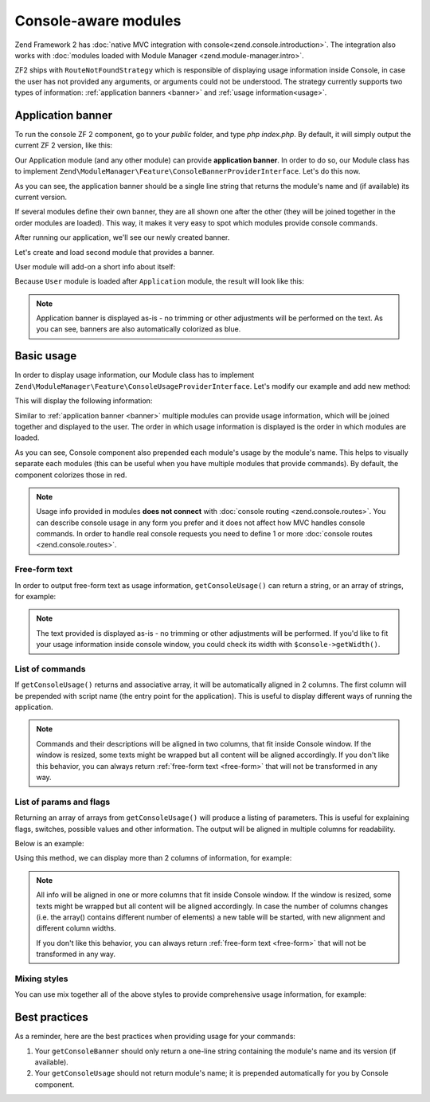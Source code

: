 .. _zend.console.modules:

Console-aware modules
=====================

Zend Framework 2 has :doc:`native MVC integration with console<zend.console.introduction>`. The integration also
works with :doc:`modules loaded with Module Manager <zend.module-manager.intro>`.

ZF2 ships with ``RouteNotFoundStrategy`` which is responsible of displaying usage information inside Console,
in case the user has not provided any arguments, or arguments could not be understood. The strategy currently
supports two types of information: :ref:`application banners <banner>` and :ref:`usage information<usage>`.


.. _zend.console.modules.application-banner:

Application banner
------------------

To run the console ZF 2 component, go to your `public` folder, and type `php index.php`. By default, it will simply
output the current ZF 2 version, like this:

.. image:: ../images/zend.console.empty.png
   :width: 610
   :align: center

Our Application module (and any other module) can provide **application banner**. In order to do so,
our Module class has to implement ``Zend\ModuleManager\Feature\ConsoleBannerProviderInterface``. Let's do this now.

.. code-block:: php
    :linenos:

    // modules/Application/Module.php
    <?php
    namespace Application;

    use Zend\ModuleManager\Feature\ConsoleBannerProviderInterface;
    use Zend\Console\Adapter\AdapterInterface as Console;

    class Module implements ConsoleBannerProviderInterface
    {
        /**
         * This method is defined in ConsoleBannerProviderInterface
         */
        public function getConsoleBanner(Console $console)
        {
            return 'MyModule 0.0.1';
        }
    }

As you can see, the application banner should be a single line string that returns the module's name and (if available)
its current version.

If several modules define their own banner, they are all shown one after the other (they will be joined together in
the order modules are loaded). This way, it makes it very easy to spot which modules provide console commands.

After running our application, we'll see our newly created banner.

.. image:: ../images/zend.console.banner.png
   :width: 610
   :align: center

Let's create and load second module that provides a banner.

.. code-block:: php
    :linenos:
    :emphasize-lines: 6

    <?php
    // config/application.config.php
    return array(
        'modules' => array(
            'Application',
            'User',     // < load user module in modules/User
        ),

User module will add-on a short info about itself:

.. code-block:: php
    :linenos:
    :emphasize-lines: 13-5

    // modules/User/Module.php
    <?php
    namespace User;

    use Zend\ModuleManager\Feature\ConsoleBannerProviderInterface;
    use Zend\Console\Adapter\AdapterInterface as Console;

    class Module implements ConsoleBannerProviderInterface
    {
        /**
         * This method is defined in ConsoleBannerProviderInterface
         */
        public function getConsoleBanner(Console $console){
            return "User Module 0.0.1";
        }
    }

Because ``User`` module is loaded after ``Application`` module, the result will look like this:

.. image:: ../images/zend.console.banner2.png
   :width: 610
   :align: center

.. note::

    Application banner is displayed as-is - no trimming or other adjustments will be performed on the text. As you can see,
    banners are also automatically colorized as blue.


.. _zend.console.modules.basic-usage:

Basic usage
-----------

In order to display usage information, our Module class has to implement
``Zend\ModuleManager\Feature\ConsoleUsageProviderInterface``. Let's modify our example and add new method:

.. code-block:: php
    :linenos:

    // modules/Application/Module.php
    <?php
    namespace Application;

    use Zend\ModuleManager\Feature\ConsoleBannerProviderInterface;
    use Zend\ModuleManager\Feature\ConsoleUsageProviderInterface;
    use Zend\Console\Adapter\AdapterInterface as Console;

    class Module implements ConsoleBannerProviderInterface, ConsoleUsageProviderInterface
    {
        public function getConsoleBanner(Console $console){ // ... }

        /**
         * This method is defined in ConsoleUsageProviderInterface
         */
        public function getConsoleUsage(Console $console)
        {
            return array(
                'show stats'             => 'Show application statistics',
                'run cron'               => 'Run automated jobs',
                '(enable|disable) debug' => 'Enable or disable debug mode for the application.'
            );
        }
    }

This will display the following information:

.. image:: ../images/zend.console.usage.png
   :width: 610
   :align: center

Similar to :ref:`application banner <banner>` multiple modules can provide usage information,
which will be joined together and displayed to the user. The order in which usage information is displayed is the
order in which modules are loaded.

As you can see, Console component also prepended each module's usage by the module's name. This helps to visually
separate each modules (this can be useful when you have multiple modules that provide commands). By default, the
component colorizes those in red.

.. note::

    Usage info provided in modules **does not connect** with :doc:`console routing <zend.console.routes>`. You can
    describe console usage in any form you prefer and it does not affect how MVC handles console commands.
    In order to handle real console requests you need to define 1 or more :doc:`console routes <zend.console.routes>`.


.. _zend.console.modules.free-form-text:

Free-form text
^^^^^^^^^^^^^^

In order to output free-form text as usage information, ``getConsoleUsage()`` can return a string,
or an array of strings, for example:

.. code-block:: php
    :linenos:

    public function getConsoleUsage(Console $console)
    {
        return 'User module expects exactly one argument - user name. It will display information for this user.';
    }

.. image:: ../images/zend.console.usage2.png
   :width: 612
   :align: center


.. note::

    The text provided is displayed as-is - no trimming or other adjustments will be performed. If you'd
    like to fit your usage information inside console window, you could check its width with ``$console->getWidth()``.


.. _zend.console.modules.command-list:

List of commands
^^^^^^^^^^^^^^^^

If ``getConsoleUsage()`` returns and associative array, it will be automatically aligned in 2 columns. The first
column will be prepended with script name (the entry point for the application). This is useful to display different
ways of running the application.


.. code-block:: php
    :linenos:

    public function getConsoleUsage(Console $console)
    {
         return array(
            'delete user <userEmail>'        => 'Delete user with email <userEmail>',
            'disable user <userEmail>'       => 'Disable user with email <userEmail>',
            'list [all|disabled] users'      => 'Show a list of users',
            'find user [--email=] [--name=]' => 'Attempt to find a user by email or name',
         );
    }

.. image:: ../images/zend.console.usage3.png
   :width: 610
   :align: center

.. note::

    Commands and their descriptions will be aligned in two columns, that fit inside Console window. If the window is
    resized, some texts might be wrapped but all content will be aligned accordingly. If you don't like this
    behavior, you can always return :ref:`free-form text <free-form>` that will not be transformed in any way.


.. _zend.console.modules.params-list:

List of params and flags
^^^^^^^^^^^^^^^^^^^^^^^^

Returning an array of arrays from ``getConsoleUsage()`` will produce a listing of parameters. This is useful for
explaining flags, switches, possible values and other information. The output will be aligned in multiple columns for
readability.

Below is an example:

.. code-block:: php
    :linenos:

    public function getConsoleUsage(Console $console)
    {
        return array(
            array( '<userEmail>'   , 'email of the user' ),
            array( '--verbose'     , 'Turn on verbose mode' ),
            array( '--quick'       , 'Perform a "quick" operation' ),
            array( '-v'            , 'Same as --verbose' ),
            array( '-w'            , 'Wide output')
        );
    }

.. image:: ../images/zend.console.usage4.png
   :width: 608
   :align: center

Using this method, we can display more than 2 columns of information, for example:

.. code-block:: php
    :linenos:

    public function getConsoleUsage(Console $console)
    {
        return array(
            array( '<userEmail>' , 'user email'        , 'Full email address of the user to find.' ),
            array( '--verbose'   , 'verbose mode'      , 'Display additional information during processing' ),
            array( '--quick'     , '"quick" operation' , 'Do not check integrity, just make changes and finish' ),
            array( '-v'          , 'Same as --verbose' , 'Display additional information during processing' ),
            array( '-w'          , 'wide output'       , 'When listing users, use the whole available screen width' )
        );
    }

.. image:: ../images/zend.console.usage5.png
   :width: 608
   :align: center

.. note::

    All info will be aligned in one or more columns that fit inside Console window. If the window is
    resized, some texts might be wrapped but all content will be aligned accordingly. In case the number of columns
    changes (i.e. the array() contains different number of elements) a new table will be started,
    with new alignment and different column widths.

    If you don't like this behavior, you can always return :ref:`free-form text <free-form>` that will not be
    transformed in any way.


.. _zend.console.modules.mixing-styles:

Mixing styles
^^^^^^^^^^^^^

You can use mix together all of the above styles to provide comprehensive usage information, for example:

.. code-block:: php
    :linenos:

    public function getConsoleUsage(Console $console)
    {
        return array(
            'Finding and listing users',
            'list [all|disabled] users [-w]'    => 'Show a list of users',
            'find user [--email=] [--name=]'    => 'Attempt to find a user by email or name',

            array('[all|disabled]',    'Display all users or only disabled accounts'),
            array('--email=EMAIL',     'Email of the user to find'),
            array('--name=NAME',       'Full name of the user to find.'),
            array('-w',                'Wide output - When listing users use the whole available screen width' ),

            'Manipulation of user database:',
            'delete user <userEmail> [--verbose|-v] [--quick]'  => 'Delete user with email <userEmail>',
            'disable user <userEmail> [--verbose|-v]'           => 'Disable user with email <userEmail>',

            array( '<userEmail>' , 'user email'        , 'Full email address of the user to change.' ),
            array( '--verbose'   , 'verbose mode'      , 'Display additional information during processing' ),
            array( '--quick'     , '"quick" operation' , 'Do not check integrity, just make changes and finish' ),
            array( '-v'          , 'Same as --verbose' , 'Display additional information during processing' ),

        );
    }

.. image:: ../images/zend.console.usage6.png
   :width: 752
   :align: center


.. _zend.console.modules.best-practices:

Best practices
--------------

As a reminder, here are the best practices when providing usage for your commands:

#. Your ``getConsoleBanner`` should only return a one-line string containing the module's name and
   its version (if available).
#. Your ``getConsoleUsage`` should not return module's name; it is prepended automatically for you
   by Console component.
